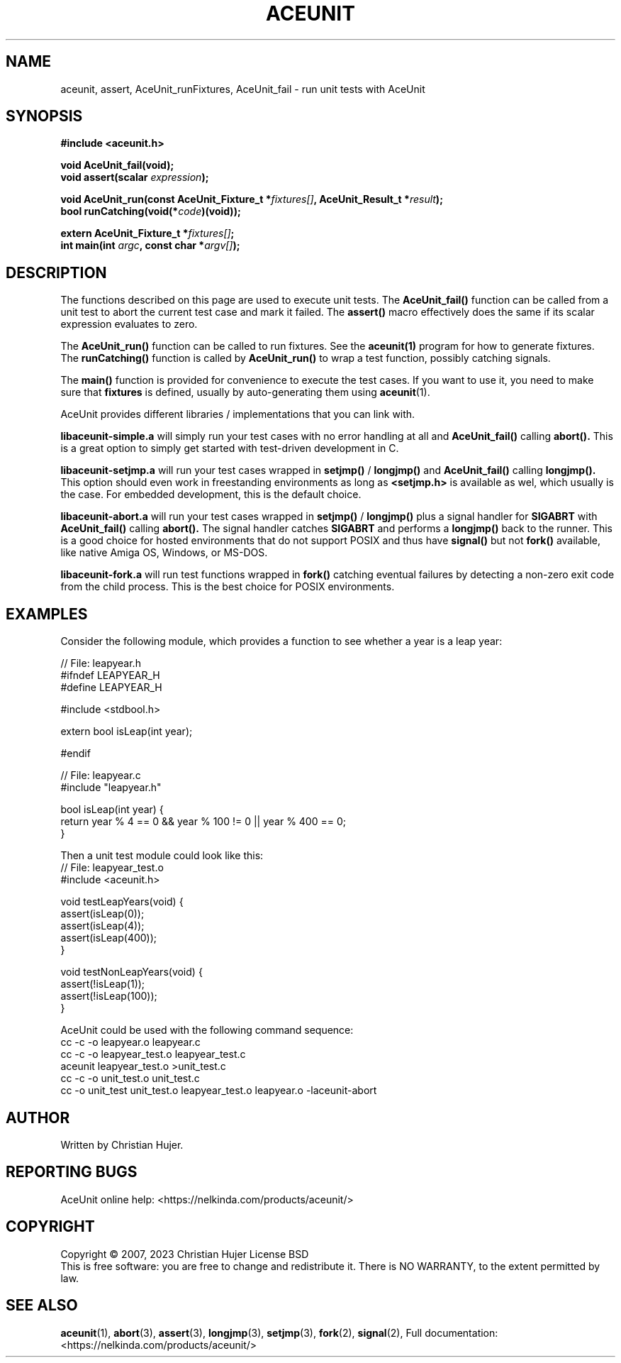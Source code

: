 .TH ACEUNIT "3" "March 2023" "AceUnit 3.0" "Libraries"
.SH NAME
aceunit, assert, AceUnit_runFixtures, AceUnit_fail \- run unit tests with AceUnit
.SH SYNOPSIS
.nf
.B #include <aceunit.h>
.PP
.BI "void AceUnit_fail(void);
.BI "void assert(scalar " expression ");
.PP
.BI "void AceUnit_run(const AceUnit_Fixture_t *" fixtures[] ", AceUnit_Result_t *" result ");
.BI "bool runCatching(void(*" code ")(void));
.PP
.BI "extern AceUnit_Fixture_t *" fixtures[] ;
.BI "int main(int " argc ", const char *" argv[] ");
.fi
.SH DESCRIPTION
The functions described on this page are used to execute unit tests.
The
.BR AceUnit_fail()
function can be called from a unit test to abort the current test case and mark it failed.
The
.BR assert()
macro effectively does the same if its scalar expression evaluates to zero.
.PP
The
.BR AceUnit_run()
function can be called to run fixtures.
See the
.BR aceunit(1)
program for how to generate fixtures.
The
.BR runCatching()
function is called by
.BR AceUnit_run()
to wrap a test function, possibly catching signals.
.PP
The
.BR main()
function is provided for convenience to execute the test cases.
If you want to use it, you need to make sure that
.BR fixtures
is defined, usually by auto-generating them using
.BR aceunit (1).
.PP
AceUnit provides different libraries / implementations that you can link with.
.PP
.BR libaceunit-simple.a
will simply run your test cases with no error handling at all and
.BR AceUnit_fail()
calling
.BR abort().
This is a great option to simply get started with test-driven development in C.
.PP
.BR libaceunit-setjmp.a
will run your test cases wrapped in
.BR setjmp()
/
.BR longjmp()
and
.BR AceUnit_fail()
calling
.BR longjmp().
This option should even work in freestanding environments as long as
.BR <setjmp.h>
is available as wel, which usually is the case.
For embedded development, this is the default choice.
.PP
.BR libaceunit-abort.a
will run your test cases wrapped in
.BR setjmp()
/
.BR longjmp()
plus a signal handler for
.BR SIGABRT
with
.BR AceUnit_fail()
calling
.BR abort().
The signal handler catches
.BR SIGABRT
and performs a
.BR longjmp()
back to the runner.
This is a good choice for hosted environments that do not support POSIX and thus have
.BR signal()
but not
.BR fork()
available, like native Amiga OS, Windows, or MS-DOS.
.PP
.BR libaceunit-fork.a
will run test functions wrapped in
.BR fork()
catching eventual failures by detecting a non-zero exit code from the child process.
This is the best choice for POSIX environments.
.SH EXAMPLES
Consider the following module, which provides a function to see whether a year is a leap year:
.PP
.EX
// File: leapyear.h
#ifndef LEAPYEAR_H
#define LEAPYEAR_H

#include <stdbool.h>

extern bool isLeap(int year);

#endif

// File: leapyear.c
#include "leapyear.h"

bool isLeap(int year) {
    return year % 4 == 0 && year % 100 != 0 || year % 400 == 0;
}
.EE
.PP
Then a unit test module could look like this:
.EX
// File: leapyear_test.o
#include <aceunit.h>

void testLeapYears(void) {
    assert(isLeap(0));
    assert(isLeap(4));
    assert(isLeap(400));
}

void testNonLeapYears(void) {
    assert(!isLeap(1));
    assert(!isLeap(100));
}
.EE
.PP
AceUnit could be used with the following command sequence:
.EX
cc -c -o leapyear.o leapyear.c
cc -c -o leapyear_test.o leapyear_test.c
aceunit leapyear_test.o >unit_test.c
cc -c -o unit_test.o unit_test.c
cc -o unit_test unit_test.o leapyear_test.o leapyear.o -laceunit-abort
\./aceunit
.EE
.SH AUTHOR
Written by Christian Hujer.
.SH "REPORTING BUGS"
AceUnit online help: <https://nelkinda.com/products/aceunit/>
.SH COPYRIGHT
Copyright \(co 2007, 2023 Christian Hujer
License BSD
.br
This is free software: you are free to change and redistribute it.
There is NO WARRANTY, to the extent permitted by law.
.SH "SEE ALSO"
\&\fBaceunit\fR\|(1),
\&\fBabort\fR\|(3),
\&\fBassert\fR\|(3),
\&\fBlongjmp\fR\|(3),
\&\fBsetjmp\fR\|(3),
\&\fBfork\fR\|(2),
\&\fBsignal\fR\|(2),
Full documentation: <https://nelkinda.com/products/aceunit/>
